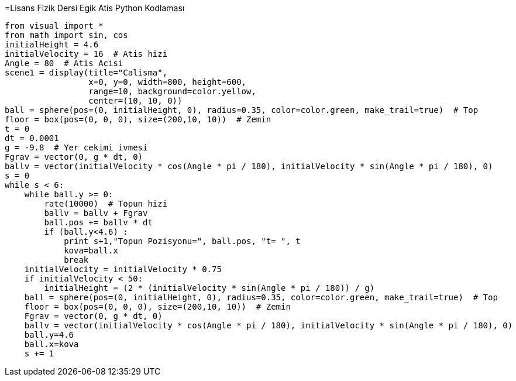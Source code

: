 =Lisans Fizik Dersi Egik Atis Python Kodlaması

---------------------------------
from visual import *
from math import sin, cos
initialHeight = 4.6
initialVelocity = 16  # Atis hizi
Angle = 80  # Atis Acisi
scene1 = display(title="Calisma",
                 x=0, y=0, width=800, height=600,
                 range=10, background=color.yellow,
                 center=(10, 10, 0))
ball = sphere(pos=(0, initialHeight, 0), radius=0.35, color=color.green, make_trail=true)  # Top
floor = box(pos=(0, 0, 0), size=(200,10, 10))  # Zemin
t = 0
dt = 0.0001
g = -9.8  # Yer cekimi ivmesi
Fgrav = vector(0, g * dt, 0)
ballv = vector(initialVelocity * cos(Angle * pi / 180), initialVelocity * sin(Angle * pi / 180), 0)
s = 0
while s < 6:
    while ball.y >= 0:
        rate(10000)  # Topun hizi
        ballv = ballv + Fgrav
        ball.pos += ballv * dt
        if (ball.y<4.6) :
            print s+1,"Topun Pozisyonu=", ball.pos, "t= ", t
            kova=ball.x
            break
    initialVelocity = initialVelocity * 0.75
    if initialVelocity < 50:
        initialHeight = (2 * (initialVelocity * sin(Angle * pi / 180)) / g)
    ball = sphere(pos=(0, initialHeight, 0), radius=0.35, color=color.green, make_trail=true)  # Top
    floor = box(pos=(0, 0, 0), size=(200,10, 10))  # Zemin
    Fgrav = vector(0, g * dt, 0)
    ballv = vector(initialVelocity * cos(Angle * pi / 180), initialVelocity * sin(Angle * pi / 180), 0)
    ball.y=4.6
    ball.x=kova
    s += 1
